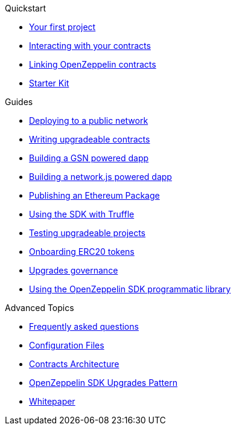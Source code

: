.Quickstart
* xref:first.adoc[Your first project]
* xref:interacting.adoc[Interacting with your contracts]
* xref:linking.adoc[Linking OpenZeppelin contracts]
* xref:zepkit.adoc[Starter Kit]

.Guides
* xref:public-deploy.adoc[Deploying to a public network]
* xref:writing-contracts.adoc[Writing upgradeable contracts]
* xref:gsn-dapp.adoc[Building a GSN powered dapp]
* xref:network-js.adoc[Building a network.js powered dapp]
* xref:publish.adoc[Publishing an Ethereum Package]
* xref:truffle.adoc[Using the SDK with Truffle]
* xref:testing.adoc[Testing upgradeable projects]
* xref:erc20-onboarding.adoc[Onboarding ERC20 tokens]
* xref:upgrades-governance.adoc[Upgrades governance]
* xref:zos-lib.adoc[Using the OpenZeppelin SDK programmatic library]

.Advanced Topics
* xref:faq.adoc[Frequently asked questions]
* xref:configuration.adoc[Configuration Files]
* xref:architecture.adoc[Contracts Architecture]
* xref:pattern.adoc[OpenZeppelin SDK Upgrades Pattern]
* xref:whitepaper.adoc[Whitepaper]
